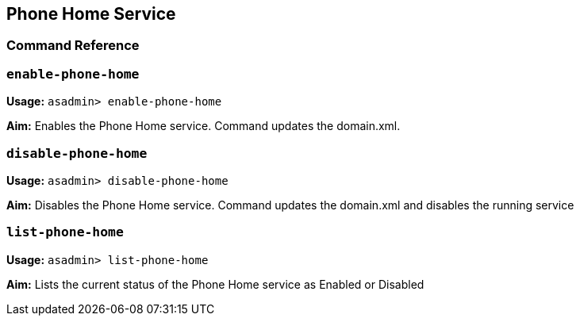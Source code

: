 [[phone-home-service]]
Phone Home Service
------------------

[[command-reference]]
Command Reference
~~~~~~~~~~~~~~~~~

[[enable-phone-home]]
`enable-phone-home`
~~~~~~~~~~~~~~~~~~~

*Usage:* `asadmin> enable-phone-home`

*Aim:* Enables the Phone Home service. Command updates the domain.xml.

[[disable-phone-home]]
`disable-phone-home`
~~~~~~~~~~~~~~~~~~~~

*Usage:* `asadmin> disable-phone-home`

*Aim:* Disables the Phone Home service. Command updates the domain.xml
and disables the running service

[[list-phone-home]]
`list-phone-home`
~~~~~~~~~~~~~~~~~

*Usage:* `asadmin> list-phone-home`

*Aim:* Lists the current status of the Phone Home service as Enabled or
Disabled

